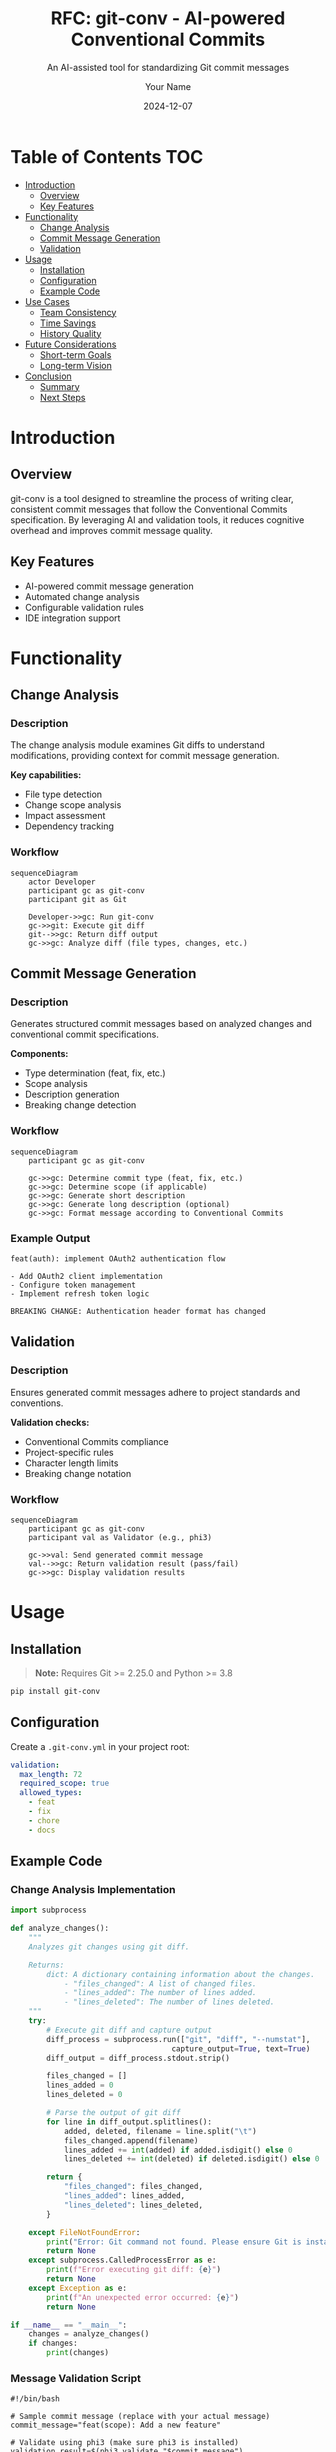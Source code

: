 #+TITLE: RFC: git-conv - AI-powered Conventional Commits
#+SUBTITLE: An AI-assisted tool for standardizing Git commit messages
#+AUTHOR: Your Name
#+DATE: 2024-12-07

* Table of Contents                                                    :TOC:
- [[#introduction][Introduction]]
  - [[#overview][Overview]]
  - [[#key-features][Key Features]]
- [[#functionality][Functionality]]
  - [[#change-analysis][Change Analysis]]
  - [[#commit-message-generation][Commit Message Generation]]
  - [[#validation][Validation]]
- [[#usage][Usage]]
  - [[#installation][Installation]]
  - [[#configuration][Configuration]]
  - [[#example-code][Example Code]]
- [[#use-cases][Use Cases]]
  - [[#team-consistency][Team Consistency]]
  - [[#time-savings][Time Savings]]
  - [[#history-quality][History Quality]]
- [[#future-considerations][Future Considerations]]
  - [[#short-term-goals][Short-term Goals]]
  - [[#long-term-vision][Long-term Vision]]
- [[#conclusion][Conclusion]]
  - [[#summary][Summary]]
  - [[#next-steps][Next Steps]]

* Introduction
** Overview
git-conv is a tool designed to streamline the process of writing clear, consistent commit messages that follow the Conventional Commits specification. By leveraging AI and validation tools, it reduces cognitive overhead and improves commit message quality.

** Key Features
- AI-powered commit message generation
- Automated change analysis
- Configurable validation rules
- IDE integration support

* Functionality
** Change Analysis
*** Description
The change analysis module examines Git diffs to understand modifications, providing context for commit message generation.

*Key capabilities:*
- File type detection
- Change scope analysis
- Impact assessment
- Dependency tracking

*** Workflow
#+BEGIN_SRC mermaid
sequenceDiagram
    actor Developer
    participant gc as git-conv
    participant git as Git

    Developer->>gc: Run git-conv
    gc->>git: Execute git diff
    git-->>gc: Return diff output
    gc->>gc: Analyze diff (file types, changes, etc.)
#+END_SRC

*** Algorithm Details                                                :noexport:
Internal implementation details and considerations.

** Commit Message Generation
*** Description
Generates structured commit messages based on analyzed changes and conventional commit specifications.

*Components:*
- Type determination (feat, fix, etc.)
- Scope analysis
- Description generation
- Breaking change detection

*** Workflow
#+BEGIN_SRC mermaid
sequenceDiagram
    participant gc as git-conv

    gc->>gc: Determine commit type (feat, fix, etc.)
    gc->>gc: Determine scope (if applicable)
    gc->>gc: Generate short description
    gc->>gc: Generate long description (optional)
    gc->>gc: Format message according to Conventional Commits
#+END_SRC

*** Example Output
#+BEGIN_EXAMPLE
feat(auth): implement OAuth2 authentication flow

- Add OAuth2 client implementation
- Configure token management
- Implement refresh token logic

BREAKING CHANGE: Authentication header format has changed
#+END_EXAMPLE

** Validation
*** Description
Ensures generated commit messages adhere to project standards and conventions.

*Validation checks:*
- Conventional Commits compliance
- Project-specific rules
- Character length limits
- Breaking change notation

*** Workflow
#+BEGIN_SRC mermaid
sequenceDiagram
    participant gc as git-conv
    participant val as Validator (e.g., phi3)

    gc->>val: Send generated commit message
    val-->>gc: Return validation result (pass/fail)
    gc->>gc: Display validation results
#+END_SRC

* Usage
** Installation
#+BEGIN_QUOTE
*Note:* Requires Git >= 2.25.0 and Python >= 3.8
#+END_QUOTE

#+BEGIN_SRC bash
pip install git-conv
#+END_SRC

** Configuration
Create a ~.git-conv.yml~ in your project root:

#+BEGIN_SRC yaml
validation:
  max_length: 72
  required_scope: true
  allowed_types:
    - feat
    - fix
    - chore
    - docs
#+END_SRC

** Example Code
*** Change Analysis Implementation
#+BEGIN_SRC python :tangle test_analysis.py
import subprocess

def analyze_changes():
    """
    Analyzes git changes using git diff.

    Returns:
        dict: A dictionary containing information about the changes.
            - "files_changed": A list of changed files.
            - "lines_added": The number of lines added.
            - "lines_deleted": The number of lines deleted.
    """
    try:
        # Execute git diff and capture output
        diff_process = subprocess.run(["git", "diff", "--numstat"], 
                                    capture_output=True, text=True)
        diff_output = diff_process.stdout.strip()

        files_changed = []
        lines_added = 0
        lines_deleted = 0

        # Parse the output of git diff
        for line in diff_output.splitlines():
            added, deleted, filename = line.split("\t")
            files_changed.append(filename)
            lines_added += int(added) if added.isdigit() else 0
            lines_deleted += int(deleted) if deleted.isdigit() else 0

        return {
            "files_changed": files_changed,
            "lines_added": lines_added,
            "lines_deleted": lines_deleted,
        }

    except FileNotFoundError:
        print("Error: Git command not found. Please ensure Git is installed.")
        return None
    except subprocess.CalledProcessError as e:
        print(f"Error executing git diff: {e}")
        return None
    except Exception as e:
        print(f"An unexpected error occurred: {e}")
        return None

if __name__ == "__main__":
    changes = analyze_changes()
    if changes:
        print(changes)
#+END_SRC

*** Message Validation Script
#+BEGIN_SRC shell :tangle test_validation.sh
#!/bin/bash

# Sample commit message (replace with your actual message)
commit_message="feat(scope): Add a new feature"

# Validate using phi3 (make sure phi3 is installed)
validation_result=$(phi3 validate "$commit_message")

# Check the validation result
if echo "$validation_result" | grep -q "PASS"; then
  echo "Validation passed!"
else
  echo "Validation failed:"
  echo "$validation_result"
fi
#+END_SRC

* Use Cases
** Team Consistency
*** Problem
Different team members write commit messages in varying styles, making history hard to follow.

*** Solution
git-conv enforces a consistent format across the team while reducing the mental overhead of writing messages.

** Time Savings
*** Problem
Developers spend significant time crafting appropriate commit messages.

*** Solution
Automated generation and validation reduce time spent on message composition while maintaining quality.

** History Quality
*** Problem
Poor commit messages make it difficult to understand changes and debug issues.

*** Solution
AI-generated messages provide clear, consistent documentation of changes with proper context.

* Future Considerations
** Short-term Goals
- Interactive message refinement
- Custom validation rules
- Pre-commit hook integration

** Long-term Vision
- IDE plugin ecosystem
- Multi-language support
- Machine learning improvements
  - Better change analysis
  - Context-aware message generation
  - Project-specific customization

* Conclusion
** Summary
git-conv offers a practical solution to the challenge of maintaining consistent, high-quality commit messages. By combining AI-powered analysis and generation with robust validation, it helps teams improve their Git workflow efficiency.

** Next Steps
1. Review and provide feedback on this RFC
2. Begin prototype implementation
3. Conduct user testing
4. Plan initial release

# Local Variables:
# org-hide-emphasis-markers: t
# End:
